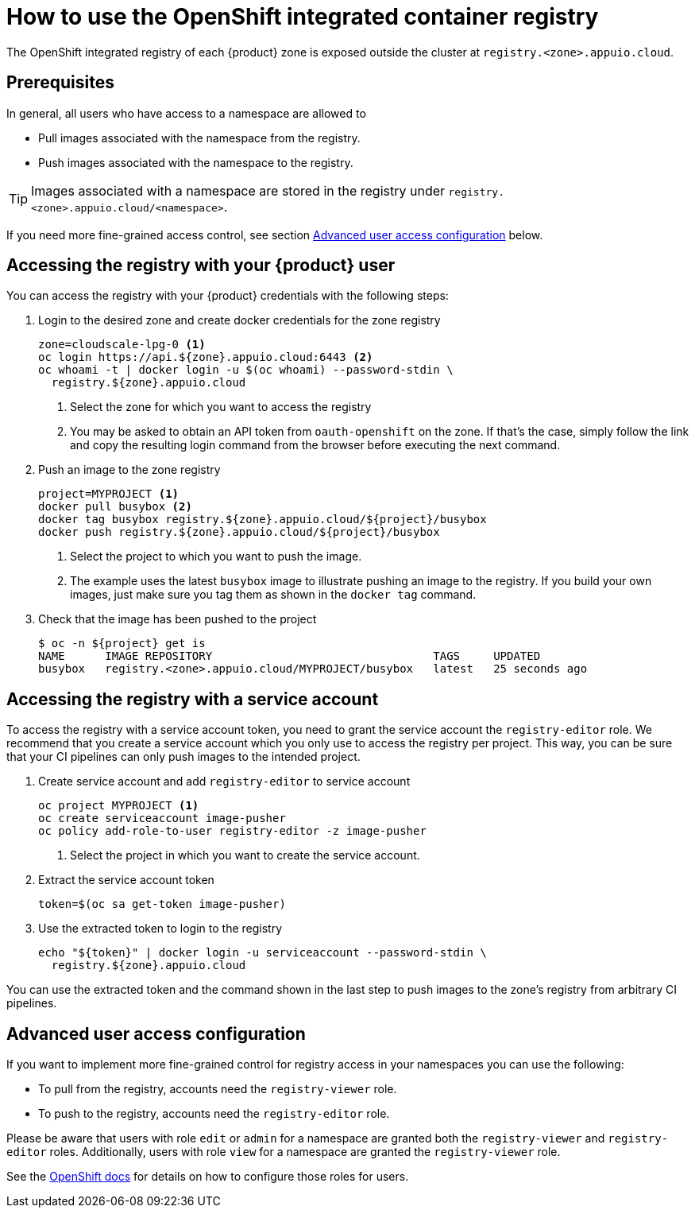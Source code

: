 = How to use the OpenShift integrated container registry

The OpenShift integrated registry of each {product} zone is exposed outside the cluster at `registry.<zone>.appuio.cloud`.

== Prerequisites

In general, all users who have access to a namespace are allowed to

* Pull images associated with the namespace from the registry.
* Push images associated with the namespace to the registry.

TIP: Images associated with a namespace are stored in the registry under `registry.<zone>.appuio.cloud/<namespace>`.

If you need more fine-grained access control, see section <<Advanced user access configuration>> below.

== Accessing the registry with your {product} user

You can access the registry with your {product} credentials with the following steps:

. Login to the desired zone and create docker credentials for the zone registry
+
[source,bash]
----
zone=cloudscale-lpg-0 <1>
oc login https://api.${zone}.appuio.cloud:6443 <2>
oc whoami -t | docker login -u $(oc whoami) --password-stdin \
  registry.${zone}.appuio.cloud
----
<1> Select the zone for which you want to access the registry
<2> You may be asked to obtain an API token from `oauth-openshift` on the zone.
If that's the case, simply follow the link and copy the resulting login command from the browser before executing the next command.

. Push an image to the zone registry
+
[source,bash]
----
project=MYPROJECT <1>
docker pull busybox <2>
docker tag busybox registry.${zone}.appuio.cloud/${project}/busybox
docker push registry.${zone}.appuio.cloud/${project}/busybox
----
<1> Select the project to which you want to push the image.
<2> The example uses the latest `busybox` image to illustrate pushing an image to the registry.
If you build your own images, just make sure you tag them as shown in the `docker tag` command.

. Check that the image has been pushed to the project
+
[source,console]
----
$ oc -n ${project} get is
NAME      IMAGE REPOSITORY                                 TAGS     UPDATED
busybox   registry.<zone>.appuio.cloud/MYPROJECT/busybox   latest   25 seconds ago
----

== Accessing the registry with a service account

To access the registry with a service account token, you need to grant the service account the `registry-editor` role.
We recommend that you create a service account which you only use to access the registry per project.
This way, you can be sure that your CI pipelines can only push images to the intended project.

. Create service account and add `registry-editor` to service account
+
[source,bash]
----
oc project MYPROJECT <1>
oc create serviceaccount image-pusher
oc policy add-role-to-user registry-editor -z image-pusher
----
<1> Select the project in which you want to create the service account.

. Extract the service account token
+
[source,bash]
----
token=$(oc sa get-token image-pusher)
----

. Use the extracted token to login to the registry
+
[source,bash]
----
echo "${token}" | docker login -u serviceaccount --password-stdin \
  registry.${zone}.appuio.cloud
----

You can use the extracted token and the command shown in the last step to push images to the zone's registry from arbitrary CI pipelines.

== Advanced user access configuration

If you want to implement more fine-grained control for registry access in your namespaces you can use the following:

* To pull from the registry, accounts need the `registry-viewer` role.
* To push to the registry, accounts need the `registry-editor` role.

Please be aware that users with role `edit` or `admin` for a namespace are granted both the `registry-viewer` and `registry-editor` roles.
Additionally, users with role `view` for a namespace are granted the `registry-viewer` role.

See the https://docs.openshift.com/container-platform/latest/registry/accessing-the-registry.html#prerequisites[OpenShift docs] for details on how to configure those roles for users.
